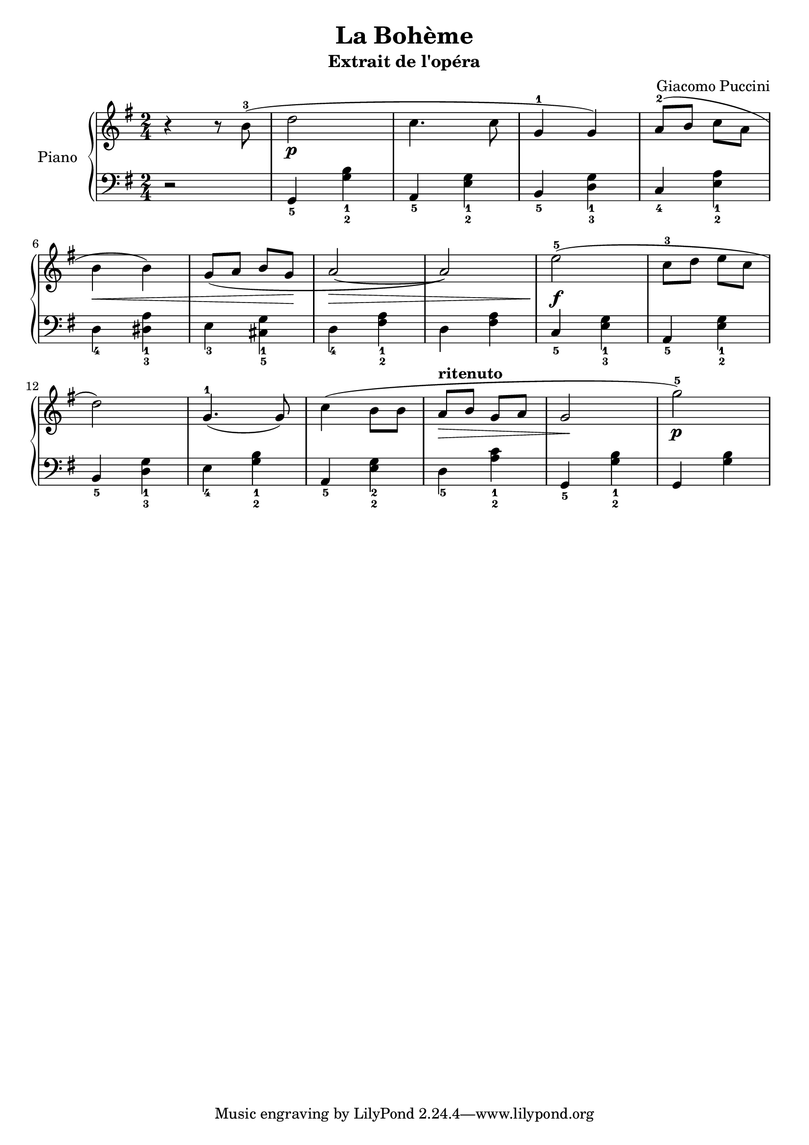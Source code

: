 \version "2.18.2"
\language "italiano"
\paper{
  print-all-headers = ##t
}


global = {
  \key sol \major
  \time 2/4
}
rit = \markup { \bold ritenuto }

right = \relative do'' {
  \global
  % Make nuance stops on the note instead of on the straff
  % Music follows here.
  r4 r8 si^3(
  re2\p
  do4. do8
  sol4^1 sol4)
  la8^2( si8 do8 la8
  | \break
  si4\< si4)
  sol8( la8 si8 sol8\!
  la2\>~
  la2)
  mi'2^5(\f
  do8^3 re8 mi8 do8
  | \break
  re2)
  sol,4.^1( sol8)
  do4( si8 si8
  \override Hairpin.to-barline = ##f
  la8\>^\rit si8 sol8 la8
  sol2\!
  sol'2^5\p)
}

left = \relative do' {
  \global
  r2
  sol,4_5 <sol'_2 si_1>4
  la,4_5 <mi'_2 sol_1>4
  si_5 <re_3 sol_1>4
  do_4 <mi_2 la_1>4

  re4_4 <red_3 la'_1>4
  mi4_3 <dod_5 sol'_1>4
  re4_4 <fad_2 la_1>4
  re4 <fad la>4
  do4_5 <mi_3 sol_1>4
  la,4_5 <mi'_2 sol_1>4

  si4_5 <re_3 sol_1>4
  mi_4 <sol_2 si_1>4
  la,_5 <mi'_2 sol_2>4
  re4_5 <la'_2 do_1>4
  sol,4_5 <sol'_2 si_1>4
  sol,4 <sol' si>
}

\score {
  \header {
    title = "La Bohème"
    subtitle = "Extrait de l'opéra"
    composer = "Giacomo Puccini"
  }

  \new PianoStaff \with {
    instrumentName = "Piano"
  } <<
    \new Staff = "right" \with {
      midiInstrument = "acoustic grand"
    } \right
    \new Staff = "left" \with {
      midiInstrument = "acoustic grand"
    } { \clef bass \left }
  >>
  \layout { }
  \midi {
    \tempo 4=60
  }
}
